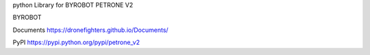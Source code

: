 python Library for BYROBOT PETRONE V2

BYROBOT

Documents
https://dronefighters.github.io/Documents/

PyPI
https://pypi.python.org/pypi/petrone_v2




